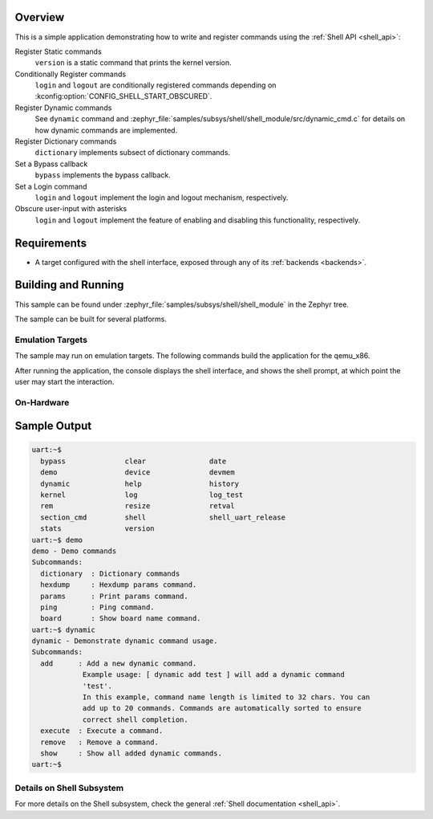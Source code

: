 .. zephyr:code-sample:: shell-module
   :name: Custom Shell module
   :relevant-api: shell_api

   Register shell commands using the Shell API

Overview
********

This is a simple application demonstrating how to write and register commands
using the :ref:`Shell API <shell_api>`:

Register Static commands
   ``version`` is a static command that prints the kernel version.

Conditionally Register commands
   ``login`` and ``logout`` are conditionally registered commands depending
   on :kconfig:option:`CONFIG_SHELL_START_OBSCURED`.

Register Dynamic commands
   See ``dynamic`` command and :zephyr_file:`samples/subsys/shell/shell_module/src/dynamic_cmd.c`
   for details on how dynamic commands are implemented.

Register Dictionary commands
   ``dictionary`` implements subsect of dictionary commands.

Set a Bypass callback
   ``bypass`` implements the bypass callback.

Set a Login command
   ``login`` and ``logout`` implement the login and logout mechanism, respectively.

Obscure user-input with asterisks
   ``login`` and ``logout`` implement the feature of enabling and disabling
   this functionality, respectively.

Requirements
************

* A target configured with the shell interface, exposed through any of
  its :ref:`backends <backends>`.

Building and Running
********************

This sample can be found under :zephyr_file:`samples/subsys/shell/shell_module`
in the Zephyr tree.

The sample can be built for several platforms.

Emulation Targets
=================

The sample may run on emulation targets. The following commands build the
application for the qemu_x86.

.. zephyr-app-commands::
   :zephyr-app: samples/subsys/shell/shell_module
   :host-os: unix
   :board: qemu_x86
   :goals: run
   :compact:

After running the application, the console displays the shell interface, and
shows the shell prompt, at which point the user may start the interaction.

On-Hardware
===========

.. zephyr-app-commands::
   :zephyr-app: samples/subsys/shell/shell_module
   :host-os: unix
   :board: nrf52840dk/nrf52840
   :goals: flash
   :compact:

Sample Output
*************

.. code-block:: console

   uart:~$
     bypass              clear               date
     demo                device              devmem
     dynamic             help                history
     kernel              log                 log_test
     rem                 resize              retval
     section_cmd         shell               shell_uart_release
     stats               version
   uart:~$ demo
   demo - Demo commands
   Subcommands:
     dictionary  : Dictionary commands
     hexdump     : Hexdump params command.
     params      : Print params command.
     ping        : Ping command.
     board       : Show board name command.
   uart:~$ dynamic
   dynamic - Demonstrate dynamic command usage.
   Subcommands:
     add      : Add a new dynamic command.
               Example usage: [ dynamic add test ] will add a dynamic command
               'test'.
               In this example, command name length is limited to 32 chars. You can
               add up to 20 commands. Commands are automatically sorted to ensure
               correct shell completion.
     execute  : Execute a command.
     remove   : Remove a command.
     show     : Show all added dynamic commands.
   uart:~$

Details on Shell Subsystem
==========================

For more details on the Shell subsystem, check the general :ref:`Shell documentation <shell_api>`.
